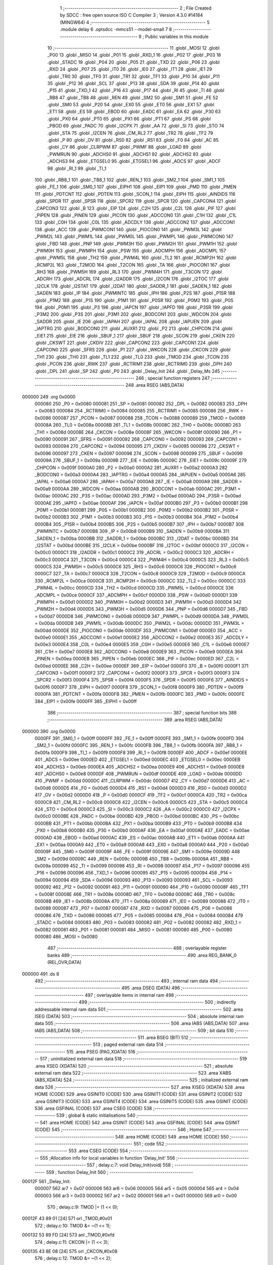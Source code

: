                                       1 ;--------------------------------------------------------
                                      2 ; File Created by SDCC : free open source ISO C Compiler 
                                      3 ; Version 4.3.0 #14184 (MINGW64)
                                      4 ;--------------------------------------------------------
                                      5 	.module delay
                                      6 	.optsdcc -mmcs51 --model-small
                                      7 	
                                      8 ;--------------------------------------------------------
                                      9 ; Public variables in this module
                                     10 ;--------------------------------------------------------
                                     11 	.globl _MOSI
                                     12 	.globl _P00
                                     13 	.globl _MISO
                                     14 	.globl _P01
                                     15 	.globl _RXD_1
                                     16 	.globl _P02
                                     17 	.globl _P03
                                     18 	.globl _STADC
                                     19 	.globl _P04
                                     20 	.globl _P05
                                     21 	.globl _TXD
                                     22 	.globl _P06
                                     23 	.globl _RXD
                                     24 	.globl _P07
                                     25 	.globl _IT0
                                     26 	.globl _IE0
                                     27 	.globl _IT1
                                     28 	.globl _IE1
                                     29 	.globl _TR0
                                     30 	.globl _TF0
                                     31 	.globl _TR1
                                     32 	.globl _TF1
                                     33 	.globl _P10
                                     34 	.globl _P11
                                     35 	.globl _P12
                                     36 	.globl _SCL
                                     37 	.globl _P13
                                     38 	.globl _SDA
                                     39 	.globl _P14
                                     40 	.globl _P15
                                     41 	.globl _TXD_1
                                     42 	.globl _P16
                                     43 	.globl _P17
                                     44 	.globl _RI
                                     45 	.globl _TI
                                     46 	.globl _RB8
                                     47 	.globl _TB8
                                     48 	.globl _REN
                                     49 	.globl _SM2
                                     50 	.globl _SM1
                                     51 	.globl _FE
                                     52 	.globl _SM0
                                     53 	.globl _P20
                                     54 	.globl _EX0
                                     55 	.globl _ET0
                                     56 	.globl _EX1
                                     57 	.globl _ET1
                                     58 	.globl _ES
                                     59 	.globl _EBOD
                                     60 	.globl _EADC
                                     61 	.globl _EA
                                     62 	.globl _P30
                                     63 	.globl _PX0
                                     64 	.globl _PT0
                                     65 	.globl _PX1
                                     66 	.globl _PT1
                                     67 	.globl _PS
                                     68 	.globl _PBOD
                                     69 	.globl _PADC
                                     70 	.globl _I2CPX
                                     71 	.globl _AA
                                     72 	.globl _SI
                                     73 	.globl _STO
                                     74 	.globl _STA
                                     75 	.globl _I2CEN
                                     76 	.globl _CM_RL2
                                     77 	.globl _TR2
                                     78 	.globl _TF2
                                     79 	.globl _P
                                     80 	.globl _OV
                                     81 	.globl _RS0
                                     82 	.globl _RS1
                                     83 	.globl _F0
                                     84 	.globl _AC
                                     85 	.globl _CY
                                     86 	.globl _CLRPWM
                                     87 	.globl _PWMF
                                     88 	.globl _LOAD
                                     89 	.globl _PWMRUN
                                     90 	.globl _ADCHS0
                                     91 	.globl _ADCHS1
                                     92 	.globl _ADCHS2
                                     93 	.globl _ADCHS3
                                     94 	.globl _ETGSEL0
                                     95 	.globl _ETGSEL1
                                     96 	.globl _ADCS
                                     97 	.globl _ADCF
                                     98 	.globl _RI_1
                                     99 	.globl _TI_1
                                    100 	.globl _RB8_1
                                    101 	.globl _TB8_1
                                    102 	.globl _REN_1
                                    103 	.globl _SM2_1
                                    104 	.globl _SM1_1
                                    105 	.globl _FE_1
                                    106 	.globl _SM0_1
                                    107 	.globl _EIPH1
                                    108 	.globl _EIP1
                                    109 	.globl _PMD
                                    110 	.globl _PMEN
                                    111 	.globl _PDTCNT
                                    112 	.globl _PDTEN
                                    113 	.globl _SCON_1
                                    114 	.globl _EIPH
                                    115 	.globl _AINDIDS
                                    116 	.globl _SPDR
                                    117 	.globl _SPSR
                                    118 	.globl _SPCR2
                                    119 	.globl _SPCR
                                    120 	.globl _CAPCON4
                                    121 	.globl _CAPCON3
                                    122 	.globl _B
                                    123 	.globl _EIP
                                    124 	.globl _C2H
                                    125 	.globl _C2L
                                    126 	.globl _PIF
                                    127 	.globl _PIPEN
                                    128 	.globl _PINEN
                                    129 	.globl _PICON
                                    130 	.globl _ADCCON0
                                    131 	.globl _C1H
                                    132 	.globl _C1L
                                    133 	.globl _C0H
                                    134 	.globl _C0L
                                    135 	.globl _ADCDLY
                                    136 	.globl _ADCCON2
                                    137 	.globl _ADCCON1
                                    138 	.globl _ACC
                                    139 	.globl _PWMCON1
                                    140 	.globl _PIOCON0
                                    141 	.globl _PWM3L
                                    142 	.globl _PWM2L
                                    143 	.globl _PWM1L
                                    144 	.globl _PWM0L
                                    145 	.globl _PWMPL
                                    146 	.globl _PWMCON0
                                    147 	.globl _FBD
                                    148 	.globl _PNP
                                    149 	.globl _PWM3H
                                    150 	.globl _PWM2H
                                    151 	.globl _PWM1H
                                    152 	.globl _PWM0H
                                    153 	.globl _PWMPH
                                    154 	.globl _PSW
                                    155 	.globl _ADCMPH
                                    156 	.globl _ADCMPL
                                    157 	.globl _PWM5L
                                    158 	.globl _TH2
                                    159 	.globl _PWM4L
                                    160 	.globl _TL2
                                    161 	.globl _RCMP2H
                                    162 	.globl _RCMP2L
                                    163 	.globl _T2MOD
                                    164 	.globl _T2CON
                                    165 	.globl _TA
                                    166 	.globl _PIOCON1
                                    167 	.globl _RH3
                                    168 	.globl _PWM5H
                                    169 	.globl _RL3
                                    170 	.globl _PWM4H
                                    171 	.globl _T3CON
                                    172 	.globl _ADCRH
                                    173 	.globl _ADCRL
                                    174 	.globl _I2ADDR
                                    175 	.globl _I2CON
                                    176 	.globl _I2TOC
                                    177 	.globl _I2CLK
                                    178 	.globl _I2STAT
                                    179 	.globl _I2DAT
                                    180 	.globl _SADDR_1
                                    181 	.globl _SADEN_1
                                    182 	.globl _SADEN
                                    183 	.globl _IP
                                    184 	.globl _PWMINTC
                                    185 	.globl _IPH
                                    186 	.globl _P2S
                                    187 	.globl _P1SR
                                    188 	.globl _P1M2
                                    189 	.globl _P1S
                                    190 	.globl _P1M1
                                    191 	.globl _P0SR
                                    192 	.globl _P0M2
                                    193 	.globl _P0S
                                    194 	.globl _P0M1
                                    195 	.globl _P3
                                    196 	.globl _IAPCN
                                    197 	.globl _IAPFD
                                    198 	.globl _P3SR
                                    199 	.globl _P3M2
                                    200 	.globl _P3S
                                    201 	.globl _P3M1
                                    202 	.globl _BODCON1
                                    203 	.globl _WDCON
                                    204 	.globl _SADDR
                                    205 	.globl _IE
                                    206 	.globl _IAPAH
                                    207 	.globl _IAPAL
                                    208 	.globl _IAPUEN
                                    209 	.globl _IAPTRG
                                    210 	.globl _BODCON0
                                    211 	.globl _AUXR1
                                    212 	.globl _P2
                                    213 	.globl _CHPCON
                                    214 	.globl _EIE1
                                    215 	.globl _EIE
                                    216 	.globl _SBUF_1
                                    217 	.globl _SBUF
                                    218 	.globl _SCON
                                    219 	.globl _CKEN
                                    220 	.globl _CKSWT
                                    221 	.globl _CKDIV
                                    222 	.globl _CAPCON2
                                    223 	.globl _CAPCON1
                                    224 	.globl _CAPCON0
                                    225 	.globl _SFRS
                                    226 	.globl _P1
                                    227 	.globl _WKCON
                                    228 	.globl _CKCON
                                    229 	.globl _TH1
                                    230 	.globl _TH0
                                    231 	.globl _TL1
                                    232 	.globl _TL0
                                    233 	.globl _TMOD
                                    234 	.globl _TCON
                                    235 	.globl _PCON
                                    236 	.globl _RWK
                                    237 	.globl _RCTRIM1
                                    238 	.globl _RCTRIM0
                                    239 	.globl _DPH
                                    240 	.globl _DPL
                                    241 	.globl _SP
                                    242 	.globl _P0
                                    243 	.globl _Delay_Init
                                    244 	.globl _Delay_Ms
                                    245 ;--------------------------------------------------------
                                    246 ; special function registers
                                    247 ;--------------------------------------------------------
                                    248 	.area RSEG    (ABS,DATA)
      000000                        249 	.org 0x0000
                           000080   250 _P0	=	0x0080
                           000081   251 _SP	=	0x0081
                           000082   252 _DPL	=	0x0082
                           000083   253 _DPH	=	0x0083
                           000084   254 _RCTRIM0	=	0x0084
                           000085   255 _RCTRIM1	=	0x0085
                           000086   256 _RWK	=	0x0086
                           000087   257 _PCON	=	0x0087
                           000088   258 _TCON	=	0x0088
                           000089   259 _TMOD	=	0x0089
                           00008A   260 _TL0	=	0x008a
                           00008B   261 _TL1	=	0x008b
                           00008C   262 _TH0	=	0x008c
                           00008D   263 _TH1	=	0x008d
                           00008E   264 _CKCON	=	0x008e
                           00008F   265 _WKCON	=	0x008f
                           000090   266 _P1	=	0x0090
                           000091   267 _SFRS	=	0x0091
                           000092   268 _CAPCON0	=	0x0092
                           000093   269 _CAPCON1	=	0x0093
                           000094   270 _CAPCON2	=	0x0094
                           000095   271 _CKDIV	=	0x0095
                           000096   272 _CKSWT	=	0x0096
                           000097   273 _CKEN	=	0x0097
                           000098   274 _SCON	=	0x0098
                           000099   275 _SBUF	=	0x0099
                           00009A   276 _SBUF_1	=	0x009a
                           00009B   277 _EIE	=	0x009b
                           00009C   278 _EIE1	=	0x009c
                           00009F   279 _CHPCON	=	0x009f
                           0000A0   280 _P2	=	0x00a0
                           0000A2   281 _AUXR1	=	0x00a2
                           0000A3   282 _BODCON0	=	0x00a3
                           0000A4   283 _IAPTRG	=	0x00a4
                           0000A5   284 _IAPUEN	=	0x00a5
                           0000A6   285 _IAPAL	=	0x00a6
                           0000A7   286 _IAPAH	=	0x00a7
                           0000A8   287 _IE	=	0x00a8
                           0000A9   288 _SADDR	=	0x00a9
                           0000AA   289 _WDCON	=	0x00aa
                           0000AB   290 _BODCON1	=	0x00ab
                           0000AC   291 _P3M1	=	0x00ac
                           0000AC   292 _P3S	=	0x00ac
                           0000AD   293 _P3M2	=	0x00ad
                           0000AD   294 _P3SR	=	0x00ad
                           0000AE   295 _IAPFD	=	0x00ae
                           0000AF   296 _IAPCN	=	0x00af
                           0000B0   297 _P3	=	0x00b0
                           0000B1   298 _P0M1	=	0x00b1
                           0000B1   299 _P0S	=	0x00b1
                           0000B2   300 _P0M2	=	0x00b2
                           0000B2   301 _P0SR	=	0x00b2
                           0000B3   302 _P1M1	=	0x00b3
                           0000B3   303 _P1S	=	0x00b3
                           0000B4   304 _P1M2	=	0x00b4
                           0000B4   305 _P1SR	=	0x00b4
                           0000B5   306 _P2S	=	0x00b5
                           0000B7   307 _IPH	=	0x00b7
                           0000B7   308 _PWMINTC	=	0x00b7
                           0000B8   309 _IP	=	0x00b8
                           0000B9   310 _SADEN	=	0x00b9
                           0000BA   311 _SADEN_1	=	0x00ba
                           0000BB   312 _SADDR_1	=	0x00bb
                           0000BC   313 _I2DAT	=	0x00bc
                           0000BD   314 _I2STAT	=	0x00bd
                           0000BE   315 _I2CLK	=	0x00be
                           0000BF   316 _I2TOC	=	0x00bf
                           0000C0   317 _I2CON	=	0x00c0
                           0000C1   318 _I2ADDR	=	0x00c1
                           0000C2   319 _ADCRL	=	0x00c2
                           0000C3   320 _ADCRH	=	0x00c3
                           0000C4   321 _T3CON	=	0x00c4
                           0000C4   322 _PWM4H	=	0x00c4
                           0000C5   323 _RL3	=	0x00c5
                           0000C5   324 _PWM5H	=	0x00c5
                           0000C6   325 _RH3	=	0x00c6
                           0000C6   326 _PIOCON1	=	0x00c6
                           0000C7   327 _TA	=	0x00c7
                           0000C8   328 _T2CON	=	0x00c8
                           0000C9   329 _T2MOD	=	0x00c9
                           0000CA   330 _RCMP2L	=	0x00ca
                           0000CB   331 _RCMP2H	=	0x00cb
                           0000CC   332 _TL2	=	0x00cc
                           0000CC   333 _PWM4L	=	0x00cc
                           0000CD   334 _TH2	=	0x00cd
                           0000CD   335 _PWM5L	=	0x00cd
                           0000CE   336 _ADCMPL	=	0x00ce
                           0000CF   337 _ADCMPH	=	0x00cf
                           0000D0   338 _PSW	=	0x00d0
                           0000D1   339 _PWMPH	=	0x00d1
                           0000D2   340 _PWM0H	=	0x00d2
                           0000D3   341 _PWM1H	=	0x00d3
                           0000D4   342 _PWM2H	=	0x00d4
                           0000D5   343 _PWM3H	=	0x00d5
                           0000D6   344 _PNP	=	0x00d6
                           0000D7   345 _FBD	=	0x00d7
                           0000D8   346 _PWMCON0	=	0x00d8
                           0000D9   347 _PWMPL	=	0x00d9
                           0000DA   348 _PWM0L	=	0x00da
                           0000DB   349 _PWM1L	=	0x00db
                           0000DC   350 _PWM2L	=	0x00dc
                           0000DD   351 _PWM3L	=	0x00dd
                           0000DE   352 _PIOCON0	=	0x00de
                           0000DF   353 _PWMCON1	=	0x00df
                           0000E0   354 _ACC	=	0x00e0
                           0000E1   355 _ADCCON1	=	0x00e1
                           0000E2   356 _ADCCON2	=	0x00e2
                           0000E3   357 _ADCDLY	=	0x00e3
                           0000E4   358 _C0L	=	0x00e4
                           0000E5   359 _C0H	=	0x00e5
                           0000E6   360 _C1L	=	0x00e6
                           0000E7   361 _C1H	=	0x00e7
                           0000E8   362 _ADCCON0	=	0x00e8
                           0000E9   363 _PICON	=	0x00e9
                           0000EA   364 _PINEN	=	0x00ea
                           0000EB   365 _PIPEN	=	0x00eb
                           0000EC   366 _PIF	=	0x00ec
                           0000ED   367 _C2L	=	0x00ed
                           0000EE   368 _C2H	=	0x00ee
                           0000EF   369 _EIP	=	0x00ef
                           0000F0   370 _B	=	0x00f0
                           0000F1   371 _CAPCON3	=	0x00f1
                           0000F2   372 _CAPCON4	=	0x00f2
                           0000F3   373 _SPCR	=	0x00f3
                           0000F3   374 _SPCR2	=	0x00f3
                           0000F4   375 _SPSR	=	0x00f4
                           0000F5   376 _SPDR	=	0x00f5
                           0000F6   377 _AINDIDS	=	0x00f6
                           0000F7   378 _EIPH	=	0x00f7
                           0000F8   379 _SCON_1	=	0x00f8
                           0000F9   380 _PDTEN	=	0x00f9
                           0000FA   381 _PDTCNT	=	0x00fa
                           0000FB   382 _PMEN	=	0x00fb
                           0000FC   383 _PMD	=	0x00fc
                           0000FE   384 _EIP1	=	0x00fe
                           0000FF   385 _EIPH1	=	0x00ff
                                    386 ;--------------------------------------------------------
                                    387 ; special function bits
                                    388 ;--------------------------------------------------------
                                    389 	.area RSEG    (ABS,DATA)
      000000                        390 	.org 0x0000
                           0000FF   391 _SM0_1	=	0x00ff
                           0000FF   392 _FE_1	=	0x00ff
                           0000FE   393 _SM1_1	=	0x00fe
                           0000FD   394 _SM2_1	=	0x00fd
                           0000FC   395 _REN_1	=	0x00fc
                           0000FB   396 _TB8_1	=	0x00fb
                           0000FA   397 _RB8_1	=	0x00fa
                           0000F9   398 _TI_1	=	0x00f9
                           0000F8   399 _RI_1	=	0x00f8
                           0000EF   400 _ADCF	=	0x00ef
                           0000EE   401 _ADCS	=	0x00ee
                           0000ED   402 _ETGSEL1	=	0x00ed
                           0000EC   403 _ETGSEL0	=	0x00ec
                           0000EB   404 _ADCHS3	=	0x00eb
                           0000EA   405 _ADCHS2	=	0x00ea
                           0000E9   406 _ADCHS1	=	0x00e9
                           0000E8   407 _ADCHS0	=	0x00e8
                           0000DF   408 _PWMRUN	=	0x00df
                           0000DE   409 _LOAD	=	0x00de
                           0000DD   410 _PWMF	=	0x00dd
                           0000DC   411 _CLRPWM	=	0x00dc
                           0000D7   412 _CY	=	0x00d7
                           0000D6   413 _AC	=	0x00d6
                           0000D5   414 _F0	=	0x00d5
                           0000D4   415 _RS1	=	0x00d4
                           0000D3   416 _RS0	=	0x00d3
                           0000D2   417 _OV	=	0x00d2
                           0000D0   418 _P	=	0x00d0
                           0000CF   419 _TF2	=	0x00cf
                           0000CA   420 _TR2	=	0x00ca
                           0000C8   421 _CM_RL2	=	0x00c8
                           0000C6   422 _I2CEN	=	0x00c6
                           0000C5   423 _STA	=	0x00c5
                           0000C4   424 _STO	=	0x00c4
                           0000C3   425 _SI	=	0x00c3
                           0000C2   426 _AA	=	0x00c2
                           0000C0   427 _I2CPX	=	0x00c0
                           0000BE   428 _PADC	=	0x00be
                           0000BD   429 _PBOD	=	0x00bd
                           0000BC   430 _PS	=	0x00bc
                           0000BB   431 _PT1	=	0x00bb
                           0000BA   432 _PX1	=	0x00ba
                           0000B9   433 _PT0	=	0x00b9
                           0000B8   434 _PX0	=	0x00b8
                           0000B0   435 _P30	=	0x00b0
                           0000AF   436 _EA	=	0x00af
                           0000AE   437 _EADC	=	0x00ae
                           0000AD   438 _EBOD	=	0x00ad
                           0000AC   439 _ES	=	0x00ac
                           0000AB   440 _ET1	=	0x00ab
                           0000AA   441 _EX1	=	0x00aa
                           0000A9   442 _ET0	=	0x00a9
                           0000A8   443 _EX0	=	0x00a8
                           0000A0   444 _P20	=	0x00a0
                           00009F   445 _SM0	=	0x009f
                           00009F   446 _FE	=	0x009f
                           00009E   447 _SM1	=	0x009e
                           00009D   448 _SM2	=	0x009d
                           00009C   449 _REN	=	0x009c
                           00009B   450 _TB8	=	0x009b
                           00009A   451 _RB8	=	0x009a
                           000099   452 _TI	=	0x0099
                           000098   453 _RI	=	0x0098
                           000097   454 _P17	=	0x0097
                           000096   455 _P16	=	0x0096
                           000096   456 _TXD_1	=	0x0096
                           000095   457 _P15	=	0x0095
                           000094   458 _P14	=	0x0094
                           000094   459 _SDA	=	0x0094
                           000093   460 _P13	=	0x0093
                           000093   461 _SCL	=	0x0093
                           000092   462 _P12	=	0x0092
                           000091   463 _P11	=	0x0091
                           000090   464 _P10	=	0x0090
                           00008F   465 _TF1	=	0x008f
                           00008E   466 _TR1	=	0x008e
                           00008D   467 _TF0	=	0x008d
                           00008C   468 _TR0	=	0x008c
                           00008B   469 _IE1	=	0x008b
                           00008A   470 _IT1	=	0x008a
                           000089   471 _IE0	=	0x0089
                           000088   472 _IT0	=	0x0088
                           000087   473 _P07	=	0x0087
                           000087   474 _RXD	=	0x0087
                           000086   475 _P06	=	0x0086
                           000086   476 _TXD	=	0x0086
                           000085   477 _P05	=	0x0085
                           000084   478 _P04	=	0x0084
                           000084   479 _STADC	=	0x0084
                           000083   480 _P03	=	0x0083
                           000082   481 _P02	=	0x0082
                           000082   482 _RXD_1	=	0x0082
                           000081   483 _P01	=	0x0081
                           000081   484 _MISO	=	0x0081
                           000080   485 _P00	=	0x0080
                           000080   486 _MOSI	=	0x0080
                                    487 ;--------------------------------------------------------
                                    488 ; overlayable register banks
                                    489 ;--------------------------------------------------------
                                    490 	.area REG_BANK_0	(REL,OVR,DATA)
      000000                        491 	.ds 8
                                    492 ;--------------------------------------------------------
                                    493 ; internal ram data
                                    494 ;--------------------------------------------------------
                                    495 	.area DSEG    (DATA)
                                    496 ;--------------------------------------------------------
                                    497 ; overlayable items in internal ram
                                    498 ;--------------------------------------------------------
                                    499 ;--------------------------------------------------------
                                    500 ; indirectly addressable internal ram data
                                    501 ;--------------------------------------------------------
                                    502 	.area ISEG    (DATA)
                                    503 ;--------------------------------------------------------
                                    504 ; absolute internal ram data
                                    505 ;--------------------------------------------------------
                                    506 	.area IABS    (ABS,DATA)
                                    507 	.area IABS    (ABS,DATA)
                                    508 ;--------------------------------------------------------
                                    509 ; bit data
                                    510 ;--------------------------------------------------------
                                    511 	.area BSEG    (BIT)
                                    512 ;--------------------------------------------------------
                                    513 ; paged external ram data
                                    514 ;--------------------------------------------------------
                                    515 	.area PSEG    (PAG,XDATA)
                                    516 ;--------------------------------------------------------
                                    517 ; uninitialized external ram data
                                    518 ;--------------------------------------------------------
                                    519 	.area XSEG    (XDATA)
                                    520 ;--------------------------------------------------------
                                    521 ; absolute external ram data
                                    522 ;--------------------------------------------------------
                                    523 	.area XABS    (ABS,XDATA)
                                    524 ;--------------------------------------------------------
                                    525 ; initialized external ram data
                                    526 ;--------------------------------------------------------
                                    527 	.area XISEG   (XDATA)
                                    528 	.area HOME    (CODE)
                                    529 	.area GSINIT0 (CODE)
                                    530 	.area GSINIT1 (CODE)
                                    531 	.area GSINIT2 (CODE)
                                    532 	.area GSINIT3 (CODE)
                                    533 	.area GSINIT4 (CODE)
                                    534 	.area GSINIT5 (CODE)
                                    535 	.area GSINIT  (CODE)
                                    536 	.area GSFINAL (CODE)
                                    537 	.area CSEG    (CODE)
                                    538 ;--------------------------------------------------------
                                    539 ; global & static initialisations
                                    540 ;--------------------------------------------------------
                                    541 	.area HOME    (CODE)
                                    542 	.area GSINIT  (CODE)
                                    543 	.area GSFINAL (CODE)
                                    544 	.area GSINIT  (CODE)
                                    545 ;--------------------------------------------------------
                                    546 ; Home
                                    547 ;--------------------------------------------------------
                                    548 	.area HOME    (CODE)
                                    549 	.area HOME    (CODE)
                                    550 ;--------------------------------------------------------
                                    551 ; code
                                    552 ;--------------------------------------------------------
                                    553 	.area CSEG    (CODE)
                                    554 ;------------------------------------------------------------
                                    555 ;Allocation info for local variables in function 'Delay_Init'
                                    556 ;------------------------------------------------------------
                                    557 ;	delay.c:7: void Delay_Init(void)
                                    558 ;	-----------------------------------------
                                    559 ;	 function Delay_Init
                                    560 ;	-----------------------------------------
      00012F                        561 _Delay_Init:
                           000007   562 	ar7 = 0x07
                           000006   563 	ar6 = 0x06
                           000005   564 	ar5 = 0x05
                           000004   565 	ar4 = 0x04
                           000003   566 	ar3 = 0x03
                           000002   567 	ar2 = 0x02
                           000001   568 	ar1 = 0x01
                           000000   569 	ar0 = 0x00
                                    570 ;	delay.c:9: TMOD |= (1 << 0);
      00012F 43 89 01         [24]  571 	orl	_TMOD,#0x01
                                    572 ;	delay.c:10: TMOD &= ~(1 << 1);
      000132 53 89 FD         [24]  573 	anl	_TMOD,#0xfd
                                    574 ;	delay.c:11: CKCON |= (1 << 3);
      000135 43 8E 08         [24]  575 	orl	_CKCON,#0x08
                                    576 ;	delay.c:12: TMOD &= ~(1 << 2);
      000138 53 89 FB         [24]  577 	anl	_TMOD,#0xfb
                                    578 ;	delay.c:13: TMOD &= ~(1 << 3);
      00013B 53 89 F7         [24]  579 	anl	_TMOD,#0xf7
                                    580 ;	delay.c:14: }
      00013E 22               [24]  581 	ret
                                    582 ;------------------------------------------------------------
                                    583 ;Allocation info for local variables in function 'Delay_Ms'
                                    584 ;------------------------------------------------------------
                                    585 ;u16Delay                  Allocated to registers 
                                    586 ;------------------------------------------------------------
                                    587 ;	delay.c:16: void Delay_Ms(uint16_t u16Delay)
                                    588 ;	-----------------------------------------
                                    589 ;	 function Delay_Ms
                                    590 ;	-----------------------------------------
      00013F                        591 _Delay_Ms:
      00013F AE 82            [24]  592 	mov	r6,dpl
      000141 AF 83            [24]  593 	mov	r7,dph
                                    594 ;	delay.c:18: while (u16Delay) {
      000143                        595 00101$:
      000143 EE               [12]  596 	mov	a,r6
      000144 4F               [12]  597 	orl	a,r7
      000145 60 12            [24]  598 	jz	00104$
                                    599 ;	delay.c:19: --u16Delay;
      000147 1E               [12]  600 	dec	r6
      000148 BE FF 01         [24]  601 	cjne	r6,#0xff,00116$
      00014B 1F               [12]  602 	dec	r7
      00014C                        603 00116$:
                                    604 ;	delay.c:20: delay_1ms();
      00014C C0 07            [24]  605 	push	ar7
      00014E C0 06            [24]  606 	push	ar6
      000150 12 01 5A         [24]  607 	lcall	_delay_1ms
      000153 D0 06            [24]  608 	pop	ar6
      000155 D0 07            [24]  609 	pop	ar7
      000157 80 EA            [24]  610 	sjmp	00101$
      000159                        611 00104$:
                                    612 ;	delay.c:22: }
      000159 22               [24]  613 	ret
                                    614 ;------------------------------------------------------------
                                    615 ;Allocation info for local variables in function 'delay_1ms'
                                    616 ;------------------------------------------------------------
                                    617 ;	delay.c:24: void delay_1ms(void)
                                    618 ;	-----------------------------------------
                                    619 ;	 function delay_1ms
                                    620 ;	-----------------------------------------
      00015A                        621 _delay_1ms:
                                    622 ;	delay.c:26: TH0 = 0;
      00015A 75 8C 00         [24]  623 	mov	_TH0,#0x00
                                    624 ;	delay.c:27: TL0 = 0;
      00015D 75 8A 00         [24]  625 	mov	_TL0,#0x00
                                    626 ;	delay.c:28: TR0 = 1;
                                    627 ;	assignBit
      000160 D2 8C            [12]  628 	setb	_TR0
                                    629 ;	delay.c:29: while (TH0 * 256 + TL0 < 16000) {
      000162                        630 00101$:
      000162 AF 8C            [24]  631 	mov	r7,_TH0
      000164 7E 00            [12]  632 	mov	r6,#0x00
      000166 AC 8A            [24]  633 	mov	r4,_TL0
      000168 7D 00            [12]  634 	mov	r5,#0x00
      00016A EC               [12]  635 	mov	a,r4
      00016B 2E               [12]  636 	add	a,r6
      00016C FE               [12]  637 	mov	r6,a
      00016D ED               [12]  638 	mov	a,r5
      00016E 3F               [12]  639 	addc	a,r7
      00016F FF               [12]  640 	mov	r7,a
      000170 C3               [12]  641 	clr	c
      000171 EE               [12]  642 	mov	a,r6
      000172 94 80            [12]  643 	subb	a,#0x80
      000174 EF               [12]  644 	mov	a,r7
      000175 64 80            [12]  645 	xrl	a,#0x80
      000177 94 BE            [12]  646 	subb	a,#0xbe
      000179 40 E7            [24]  647 	jc	00101$
                                    648 ;	delay.c:31: TR0 = 0;
                                    649 ;	assignBit
      00017B C2 8C            [12]  650 	clr	_TR0
                                    651 ;	delay.c:32: }
      00017D 22               [24]  652 	ret
                                    653 	.area CSEG    (CODE)
                                    654 	.area CONST   (CODE)
                                    655 	.area XINIT   (CODE)
                                    656 	.area CABS    (ABS,CODE)
